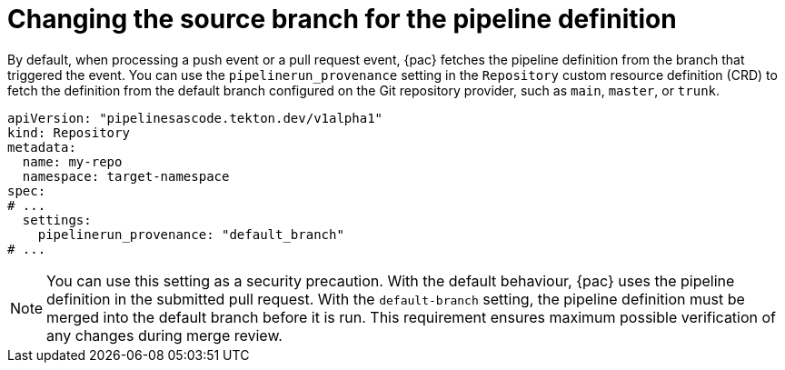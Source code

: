 // This module is included in the following assembly:
//
// *cicd/pipelines/using-pipelines-as-code.adoc

:_content-type: REFERENCE
[id="changing-source-branch-in-repository-crd_{context}"]
= Changing the source branch for the pipeline definition

[role="_abstract"]
By default, when processing a push event or a pull request event, {pac} fetches the pipeline definition from the branch that triggered the event. You can use the `pipelinerun_provenance` setting in the `Repository` custom resource definition (CRD) to fetch the definition from the default branch configured on the Git repository provider, such as `main`, `master`, or `trunk`.

[source,yaml]
----
apiVersion: "pipelinesascode.tekton.dev/v1alpha1"
kind: Repository
metadata:
  name: my-repo
  namespace: target-namespace
spec:
# ...
  settings:
    pipelinerun_provenance: "default_branch"
# ...
----

[NOTE]
====
You can use this setting as a security precaution. With the default behaviour, {pac} uses the pipeline definition in the submitted pull request. With the `default-branch` setting, the pipeline definition must be merged into the default branch before it is run. This requirement ensures maximum possible verification of any changes during merge review.
====
